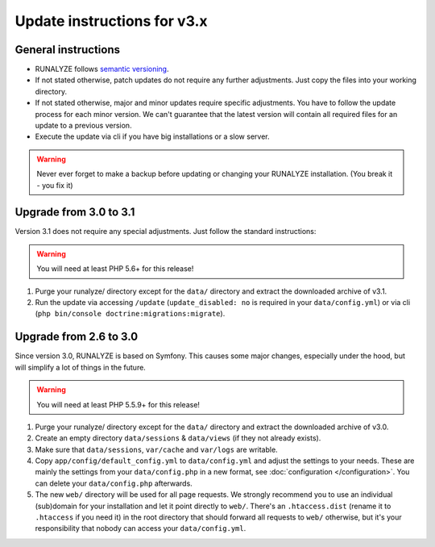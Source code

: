 
Update instructions for v3.x
============================

General instructions
********************

* RUNALYZE follows `semantic versioning <http://semver.org/>`_.
* If not stated otherwise, patch updates do not require any further adjustments.
  Just copy the files into your working directory.
* If not stated otherwise, major and minor updates require specific adjustments.
  You have to follow the update process for each minor version. We can't
  guarantee that the latest version will contain all required files for an
  update to a previous version.
* Execute the update via cli if you have big installations or a slow server.

.. warning:: Never ever forget to make a backup before updating or changing your
    RUNALYZE installation. (You break it - you fix it)

Upgrade from 3.0 to 3.1
***********************
Version 3.1 does not require any special adjustments. Just follow the standard
instructions:

.. warning:: You will need at least PHP 5.6+ for this release!

1. Purge your runalyze/ directory except for the ``data/`` directory and extract
   the downloaded archive of v3.1.
   
2. Run the update via accessing ``/update`` (``update_disabled: no`` is required
   in your ``data/config.yml``) or via cli (``php bin/console doctrine:migrations:migrate``).

Upgrade from 2.6 to 3.0
***********************
Since version 3.0, RUNALYZE is based on Symfony. This causes some major changes,
especially under the hood, but will simplify a lot of things in the future.

.. warning:: You will need at least PHP 5.5.9+ for this release!

1. Purge your runalyze/ directory except for the ``data/`` directory and extract
   the downloaded archive of v3.0.

2. Create an empty directory ``data/sessions`` & ``data/views`` (if they not already exists).

3. Make sure that ``data/sessions``, ``var/cache`` and ``var/logs`` are
   writable.

4. Copy ``app/config/default_config.yml`` to ``data/config.yml`` and adjust
   the settings to your needs. These are mainly the settings from your
   ``data/config.php`` in a new format, see :doc:`configuration </configuration>`.
   You can delete your ``data/config.php`` afterwards.

5. The new ``web/`` directory will be used for all page requests. We strongly
   recommend you to use an individual (sub)domain for your installation and let
   it point directly to ``web/``.
   There's an ``.htaccess.dist`` (rename it to ``.htaccess`` if you need it) in the root directory that should forward all
   requests to ``web/`` otherwise, but it's your responsibility that nobody can
   access your ``data/config.yml``.
